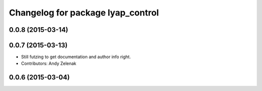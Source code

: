 ^^^^^^^^^^^^^^^^^^^^^^^^^^^^^^^^^^
Changelog for package lyap_control
^^^^^^^^^^^^^^^^^^^^^^^^^^^^^^^^^^

0.0.8 (2015-03-14)
------------------

0.0.7 (2015-03-13)
------------------
* Still futzing to get documentation and author info right.
* Contributors: Andy Zelenak

0.0.6 (2015-03-04)
------------------
